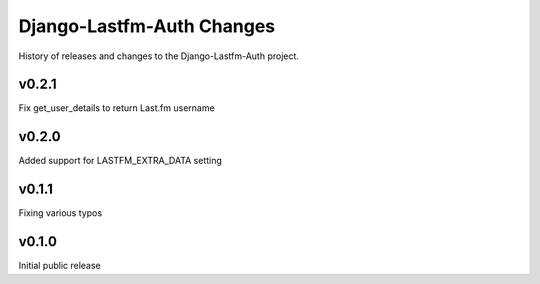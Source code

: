 Django-Lastfm-Auth Changes
==============================

History of releases and changes to the Django-Lastfm-Auth project.


v0.2.1
-------------------------------

Fix get_user_details to return Last.fm username


v0.2.0
-------------------------------

Added support for LASTFM_EXTRA_DATA setting


v0.1.1
-------------------------------

Fixing various typos


v0.1.0
-------------------------------

Initial public release
